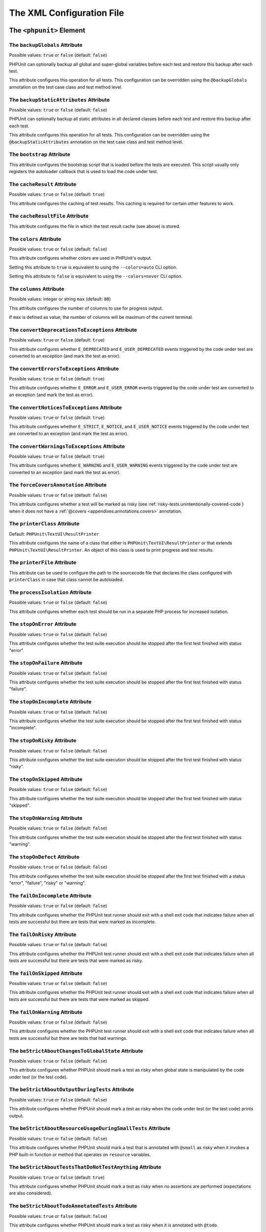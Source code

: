 

.. _appendixes.configuration:

==========================
The XML Configuration File
==========================

.. _appendixes.configuration.phpunit:

The ``<phpunit>`` Element
#########################

.. _appendixes.configuration.phpunit.backupGlobals:

The ``backupGlobals`` Attribute
-------------------------------

Possible values: ``true`` or ``false`` (default: ``false``)

PHPUnit can optionally backup all global and super-global variables before each test and restore this backup after each test.

This attribute configures this operation for all tests. This configuration can be overridden using the ``@backupGlobals`` annotation on the test case class and test method level.

.. _appendixes.configuration.phpunit.backupStaticAttributes:

The ``backupStaticAttributes`` Attribute
----------------------------------------

Possible values: ``true`` or ``false`` (default: ``false``)

PHPUnit can optionally backup all static attributes in all declared classes before each test and restore this backup after each test.

This attribute configures this operation for all tests. This configuration can be overridden using the ``@backupStaticAttributes`` annotation on the test case class and test method level.

.. _appendixes.configuration.phpunit.bootstrap:

The ``bootstrap`` Attribute
---------------------------

This attribute configures the bootstrap script that is loaded before the tests are executed. This script usually only registers the autoloader callback that is used to load the code under test.

.. _appendixes.configuration.phpunit.cacheResult:

The ``cacheResult`` Attribute
-----------------------------

Possible values: ``true`` or ``false`` (default: ``true``)

This attribute configures the caching of test results. This caching is required for certain other features to work.

.. _appendixes.configuration.phpunit.cacheResultFile:

The ``cacheResultFile`` Attribute
---------------------------------

This attribute configures the file in which the test result cache (see above) is stored.

.. _appendixes.configuration.phpunit.colors:

The ``colors`` Attribute
------------------------

Possible values: ``true`` or ``false`` (default: ``false``)

This attribute configures whether colors are used in PHPUnit's output.

Setting this attribute to ``true`` is equivalent to using the ``--colors=auto`` CLI option.

Setting this attribute to ``false`` is equivalent to using the ``--colors=never`` CLI option.

.. _appendixes.configuration.phpunit.columns:

The ``columns`` Attribute
-------------------------

Possible values: integer or string ``max`` (default: ``80``)

This attribute configures the number of columns to use for progress output.

If ``max`` is defined as value, the number of columns will be maximum of the current terminal.

.. _appendixes.configuration.phpunit.convertDeprecationsToExceptions:

The ``convertDeprecationsToExceptions`` Attribute
-------------------------------------------------

Possible values: ``true`` or ``false`` (default: ``true``)

This attribute configures whether ``E_DEPRECATED`` and ``E_USER_DEPRECATED`` events triggered by the code under test are converted to an exception (and mark the test as error).

.. _appendixes.configuration.phpunit.convertErrorsToExceptions:

The ``convertErrorsToExceptions`` Attribute
-------------------------------------------

Possible values: ``true`` or ``false`` (default: ``true``)

This attribute configures whether ``E_ERROR`` and ``E_USER_ERROR`` events triggered by the code under test are converted to an exception (and mark the test as error).

.. _appendixes.configuration.phpunit.convertNoticesToExceptions:

The ``convertNoticesToExceptions`` Attribute
--------------------------------------------

Possible values: ``true`` or ``false`` (default: ``true``)

This attribute configures whether ``E_STRICT``, ``E_NOTICE``, and ``E_USER_NOTICE`` events triggered by the code under test are converted to an exception (and mark the test as error).

.. _appendixes.configuration.phpunit.convertWarningsToExceptions:

The ``convertWarningsToExceptions`` Attribute
---------------------------------------------

Possible values: ``true`` or ``false`` (default: ``true``)

This attribute configures whether ``E_WARNING`` and ``E_USER_WARNING`` events triggered by the code under test are converted to an exception (and mark the test as error).

.. _appendixes.configuration.phpunit.forceCoversAnnotation:

The ``forceCoversAnnotation`` Attribute
---------------------------------------

Possible values: ``true`` or ``false`` (default: ``false``)

This attribute configures whether a test will be marked as risky (see :ref:`risky-tests.unintentionally-covered-code`) when it does not have a :ref:`@covers <appendixes.annotations.covers>` annotation.

.. _appendixes.configuration.phpunit.printerClass:

The ``printerClass`` Attribute
------------------------------

Default: ``PHPUnit\TextUI\ResultPrinter``

This attribute configures the name of a class that either is ``PHPUnit\TextUI\ResultPrinter`` or that extends ``PHPUnit\TextUI\ResultPrinter``. An object of this class is used to print progress and test results.

.. _appendixes.configuration.phpunit.printerFile:

The ``printerFile`` Attribute
-----------------------------

This attribute can be used to configure the path to the sourcecode file that declares the class configured with ``printerClass`` in case that class cannot be autoloaded.

.. _appendixes.configuration.phpunit.processIsolation:

The ``processIsolation`` Attribute
----------------------------------

Possible values: ``true`` or ``false`` (default: ``false``)

This attribute configures whether each test should be run in a separate PHP process for increased isolation.

.. _appendixes.configuration.phpunit.stopOnError:

The ``stopOnError`` Attribute
-----------------------------

Possible values: ``true`` or ``false`` (default: ``false``)

This attribute configures whether the test suite execution should be stopped after the first test finished with status "error".

.. _appendixes.configuration.phpunit.stopOnFailure:

The ``stopOnFailure`` Attribute
-------------------------------

Possible values: ``true`` or ``false`` (default: ``false``)

This attribute configures whether the test suite execution should be stopped after the first test finished with status "failure".

.. _appendixes.configuration.phpunit.stopOnIncomplete:

The ``stopOnIncomplete`` Attribute
----------------------------------

Possible values: ``true`` or ``false`` (default: ``false``)

This attribute configures whether the test suite execution should be stopped after the first test finished with status "incomplete".

.. _appendixes.configuration.phpunit.stopOnRisky:

The ``stopOnRisky`` Attribute
-----------------------------

Possible values: ``true`` or ``false`` (default: ``false``)

This attribute configures whether the test suite execution should be stopped after the first test finished with status "risky".

.. _appendixes.configuration.phpunit.stopOnSkipped:

The ``stopOnSkipped`` Attribute
-------------------------------

Possible values: ``true`` or ``false`` (default: ``false``)

This attribute configures whether the test suite execution should be stopped after the first test finished with status "skipped".

.. _appendixes.configuration.phpunit.stopOnWarning:

The ``stopOnWarning`` Attribute
-------------------------------

Possible values: ``true`` or ``false`` (default: ``false``)

This attribute configures whether the test suite execution should be stopped after the first test finished with status "warning".

.. _appendixes.configuration.phpunit.stopOnDefect:

The ``stopOnDefect`` Attribute
------------------------------

Possible values: ``true`` or ``false`` (default: ``false``)

This attribute configures whether the test suite execution should be stopped after the first test finished with a status "error", "failure", "risky" or "warning".

.. _appendixes.configuration.phpunit.failOnIncomplete:

The ``failOnIncomplete`` Attribute
-----------------------------

Possible values: ``true`` or ``false`` (default: ``false``)

This attribute configures whether the PHPUnit test runner should exit with a shell exit code that indicates failure when all tests are successful but there are tests that were marked as incomplete.

.. _appendixes.configuration.phpunit.failOnRisky:

The ``failOnRisky`` Attribute
-----------------------------

Possible values: ``true`` or ``false`` (default: ``false``)

This attribute configures whether the PHPUnit test runner should exit with a shell exit code that indicates failure when all tests are successful but there are tests that were marked as risky.

.. _appendixes.configuration.phpunit.failOnSkipped:

The ``failOnSkipped`` Attribute
-----------------------------

Possible values: ``true`` or ``false`` (default: ``false``)

This attribute configures whether the PHPUnit test runner should exit with a shell exit code that indicates failure when all tests are successful but there are tests that were marked as skipped.

.. _appendixes.configuration.phpunit.failOnWarning:

The ``failOnWarning`` Attribute
-------------------------------

Possible values: ``true`` or ``false`` (default: ``false``)

This attribute configures whether the PHPUnit test runner should exit with a shell exit code that indicates failure when all tests are successful but there are tests that had warnings.

.. _appendixes.configuration.phpunit.beStrictAboutChangesToGlobalState:

The ``beStrictAboutChangesToGlobalState`` Attribute
---------------------------------------------------

Possible values: ``true`` or ``false`` (default: ``false``)

This attribute configures whether PHPUnit should mark a test as risky when global state is manipulated by the code under test (or the test code).

.. _appendixes.configuration.phpunit.beStrictAboutOutputDuringTests:

The ``beStrictAboutOutputDuringTests`` Attribute
------------------------------------------------

Possible values: ``true`` or ``false`` (default: ``false``)

This attribute configures whether PHPUnit should mark a test as risky when the code under test (or the test code) prints output.

.. _appendixes.configuration.phpunit.beStrictAboutResourceUsageDuringSmallTests:

The ``beStrictAboutResourceUsageDuringSmallTests`` Attribute
------------------------------------------------------------

Possible values: ``true`` or ``false`` (default: ``false``)

This attribute configures whether PHPUnit should mark a test that is annotated with ``@small`` as risky when it invokes a PHP built-in function or method that operates on ``resource`` variables.

.. _appendixes.configuration.phpunit.beStrictAboutTestsThatDoNotTestAnything:

The ``beStrictAboutTestsThatDoNotTestAnything`` Attribute
---------------------------------------------------------

Possible values: ``true`` or ``false`` (default: ``true``)

This attribute configures whether PHPUnit should mark a test as risky when no assertions are performed (expectations are also considered).

.. _appendixes.configuration.phpunit.beStrictAboutTodoAnnotatedTests:

The ``beStrictAboutTodoAnnotatedTests`` Attribute
-------------------------------------------------

Possible values: ``true`` or ``false`` (default: ``false``)

This attribute configures whether PHPUnit should mark a test as risky when it is annotated with ``@todo``.

.. _appendixes.configuration.phpunit.beStrictAboutCoversAnnotation:

The ``beStrictAboutCoversAnnotation`` Attribute
-----------------------------------------------

Possible values: ``true`` or ``false`` (default: ``false``)

This attribute configures whether PHPUnit should mark a test as risky when it executes code that is not specified using ``@covers`` or ``@uses``.

.. _appendixes.configuration.phpunit.enforceTimeLimit:

The ``enforceTimeLimit`` Attribute
----------------------------------

Possible values: ``true`` or ``false`` (default: ``false``)

This attribute configures whether time limits should be enforced.

.. _appendixes.configuration.phpunit.defaultTimeLimit:

The ``defaultTimeLimit`` Attribute
----------------------------------

Possible values: integer (default: ``0``)

This attribute configures the default time limit (in seconds).

.. _appendixes.configuration.phpunit.timeoutForSmallTests:

The ``timeoutForSmallTests`` Attribute
--------------------------------------

Possible values: integer (default: ``1``)

This attribute configures the time limit for tests annotated with ``@small`` (in seconds).

.. _appendixes.configuration.phpunit.timeoutForMediumTests:

The ``timeoutForMediumTests`` Attribute
---------------------------------------

Possible values: integer (default: ``10``)

This attribute configures the time limit for tests annotated with ``@medium`` (in seconds).

.. _appendixes.configuration.phpunit.timeoutForLargeTests:

The ``timeoutForLargeTests`` Attribute
--------------------------------------

Possible values: integer (default: ``60``)

This attribute configures the time limit for tests annotated with ``@large`` (in seconds).

.. _appendixes.configuration.phpunit.testSuiteLoaderClass:

The ``testSuiteLoaderClass`` Attribute
--------------------------------------

Default: ``PHPUnit\Runner\StandardTestSuiteLoader``

This attribute configures the name of a class that implements the ``PHPUnit\Runner\TestSuiteLoader`` interface. An object of this class is used to load the test suite.

.. _appendixes.configuration.phpunit.testSuiteLoaderFile:

The ``testSuiteLoaderFile`` Attribute
-------------------------------------

This attribute can be used to configure the path to the sourcecode file that declares the class configured with ``testSuiteLoaderClass`` in case that class cannot be autoloaded.

.. _appendixes.configuration.phpunit.defaultTestSuite:

The ``defaultTestSuite`` Attribute
----------------------------------

This attribute configures the name of the default test suite.

.. _appendixes.configuration.phpunit.verbose:

The ``verbose`` Attribute
-------------------------

Possible values: ``true`` or ``false`` (default: ``false``)

This attribute configures whether more verbose output should be printed.

.. _appendixes.configuration.phpunit.stderr:

The ``stderr`` Attribute
------------------------

Possible values: ``true`` or ``false`` (default: ``false``)

This attribute configures whether PHPUnit should print its output to ``stderr`` instead of ``stdout``.

.. _appendixes.configuration.phpunit.reverseDefectList:

The ``reverseDefectList`` Attribute
-----------------------------------

Possible values: ``true`` or ``false`` (default: ``false``)

This attribute configures whether tests that are not successful should be printed in reverse order.

.. _appendixes.configuration.phpunit.registerMockObjectsFromTestArgumentsRecursively:

The ``registerMockObjectsFromTestArgumentsRecursively`` Attribute
-----------------------------------------------------------------

Possible values: ``true`` or ``false`` (default: ``false``)

This attribute configures whether arrays and object graphs that are passed from one test to another using the ``@depends`` annotation should be recursively scanned for mock objects.

.. _appendixes.configuration.phpunit.extensionsDirectory:

The ``extensionsDirectory`` Attribute
-------------------------------------

When ``phpunit.phar`` is used then this attribute may be used to configure a directory from which all ``*.phar`` files will be loaded as extensions for the PHPUnit test runner.

.. _appendixes.configuration.phpunit.executionOrder:

The ``executionOrder`` Attribute
--------------------------------

Possible values: ``default``, ``defects``, ``depends``, ``no-depends``, ``duration``, ``random``, ``reverse``, ``size``

Using multiple values is possible. These need to be separated by ``,``.

This attribute configures the order in which tests are executed.

.. _appendixes.configuration.phpunit.resolveDependencies:

The ``resolveDependencies`` Attribute
-------------------------------------

Possible values: ``true`` or ``false`` (default: ``true``)

This attribute configures whether dependencies between tests (expressed using the ``@depends`` annotation) should be resolved.

.. _appendixes.configuration.phpunit.testdox:

The ``testdox`` Attribute
-------------------------

Possible values: ``true`` or ``false`` (default: ``false``)

This attribute configures whether the output should be printed in TestDox format.

The ``noInteraction`` Attribute
-------------------------------

Possible values: ``true`` or ``false`` (default: ``false``)

This attribute configures whether progress should be animated when TestDox format is used, for instance.

.. _appendixes.configuration.testsuites:

The ``<testsuites>`` Element
############################

Parent element: ``<phpunit>``

This element is the root for one or more ``<testsuite>`` elements that are used to configure the tests that are to be executed.

.. _appendixes.configuration.testsuites.testsuite:

The ``<testsuite>`` Element
---------------------------

Parent element: ``<testsuites>``

A ``<testsuite>`` element must have a ``name`` attribute and may have one or more ``<directory>`` and/or ``<file>`` child elements that configure directories and/or files, respectively, that should be searched for tests.

.. code-block:: xml

    <testsuites>
      <testsuite name="unit">
        <directory>tests/unit</directory>
      </testsuite>

      <testsuite name="integration">
        <directory>tests/integration</directory>
      </testsuite>

      <testsuite name="edge-to-edge">
        <directory>tests/edge-to-edge</directory>
      </testsuite>
    </testsuites>

Using the ``phpVersion`` and ``phpVersionOperator`` attributes, a required PHP version can be specified:

.. code-block:: xml

    <testsuites>
      <testsuite name="unit">
        <directory phpVersion="8.0.0" phpVersionOperator=">=">tests/unit</directory>
      </testsuite>
    </testsuites>

In the example above, the tests from the ``tests/unit`` directory are only added to the test suite if the PHP version is at least 8.0.0. The ``phpVersionOperator`` attribute is optional and defaults to ``>=``.

.. _appendixes.configuration.coverage:

The ``<coverage>`` Element
##########################

Parent element: ``<phpunit>``

The ``<coverage>`` element and its children can be used to configure code coverage:

.. code-block:: xml

    <coverage cacheDirectory="/path/to/directory"
              includeUncoveredFiles="true"
              processUncoveredFiles="true"
              pathCoverage="false"
              ignoreDeprecatedCodeUnits="true"
              disableCodeCoverageIgnore="true">
        <!-- ... -->
    </coverage>

The ``cacheDirectory`` Attribute
--------------------------------

Possible values: string

When code coverage data is collected and processed, static code analysis is performed to improve reasoning about the covered code. This is an expensive operation, whose result can be cached. When the ``cacheDirectory`` attribute is set, static analysis results will be cached in the specified directory.

The ``includeUncoveredFiles`` Attribute
---------------------------------------

Possible values: ``true`` or ``false`` (default: ``true``)

When set to ``true``, all sourcecode files that are configured to be considered for code coverage analysis will be included in the code coverage report(s). This includes sourcecode files that are not executed while the tests are running.

The ``processUncoveredFiles`` Attribute
---------------------------------------

Possible values: ``true`` or ``false`` (default: ``false``)

When set to ``true``, all sourcecode files that are configured to be considered for code coverage analysis will be processed. This includes sourcecode files that are not executed while the tests are running.

The ``ignoreDeprecatedCodeUnits`` Attribute
-------------------------------------------

Possible values: ``true`` or ``false`` (default: ``false``)

This attribute configures whether code units annotated with ``@deprecated`` should be ignored from code coverage.

The ``pathCoverage`` Attribute
------------------------------

Possible values: ``true`` or ``false`` (default: ``false``)

When set to ``false``, only line coverage data will be collected, processed, and reported.

When set to ``true``, line coverage, branch coverage, and path coverage data will be collected, processed, and reported. This requires a code coverage driver that supports path coverage. Path Coverage is currently only implemented by Xdebug.

The ``disableCodeCoverageIgnore`` Attribute
-------------------------------------------

Possible values: ``true`` or ``false`` (default: ``false``)

This attribute configures whether the ``@codeCoverageIgnore*`` annotations should be ignored.

.. _appendixes.configuration.coverage.include:

The ``<include>`` Element
-------------------------

Parent element: ``<coverage>``

Configures a set of files to be included in code coverage report(s).

.. code-block:: xml

    <include>
        <directory suffix=".php">src</directory>
    </include>

The example shown above instructs PHPUnit to include all sourcecode files with ``.php`` suffix in the ``src`` directory and its sub-directories in the code coverage report(s).


.. _appendixes.configuration.coverage.exclude:

The ``<exclude>`` Element
-------------------------

Parent element: ``<coverage>``

Configures a set of files to be excluded from code coverage report(s).

.. code-block:: xml

    <include>
        <directory suffix=".php">src</directory>
    </include>

    <exclude>
        <directory suffix=".php">src/generated</directory>
        <file>src/autoload.php</file>
    </exclude>

The example shown above instructs PHPUnit to include all sourcecode files with ``.php`` suffix in the ``src`` directory and its sub-directories in the code coverage report but exclude all files with ``.php`` suffix in the ``src/generated`` directory and its sub-directories as well as the ``src/autoload.php`` file from the code coverage report(s).


.. _appendixes.configuration.coverage.directory:

The ``<directory>`` Element
---------------------------

Parent elements: ``<include>``, ``<exclude>``

Configures a directory and its sub-directories for inclusion in or exclusion from code coverage report(s).

The ``prefix`` Attribute
************************

Possible values: string

Configures a prefix-based filter that is applied to the names of files in the directory and its sub-directories.

The ``suffix`` Attribute
************************

Possible values: string (default: ``'.php'``)

Configures a suffix-based filter that is applied to the names of files in the directory and its sub-directories.

The ``phpVersion`` Attribute
****************************

Possible values: string

Configures a filter based on the version of the PHP runtime that is used to run the current PHPUnit process.

The ``phpVersionOperator`` Attribute
************************************

Possible values: ``'<'``, ``'lt'``, ``'<='``, ``'le'``, ``'>'``, ``'gt'``, ``'>='``, ``'ge'``, ``'=='``, ``'='``, ``'eq'``, ``'!='``, ``'<>'``, ``'ne'`` (default: ``'>='``)

Configures the comparison operator to be used with ``version_compare()`` for the filter based on the version of the PHP runtime that is used to run the current PHPUnit process.


.. _appendixes.configuration.coverage.file:

The ``<file>`` Element
----------------------

Parent elements: ``<include>``, ``<exclude>``

Configures a file for inclusion in or exclusion from code coverage report(s).


.. _appendixes.configuration.coverage.report:

The ``<report>`` Element
------------------------

Parent element: ``<coverage>``

Configures the code coverage reports to be generated.

.. code-block:: xml

    <report>
        <clover outputFile="clover.xml"/>
        <crap4j outputFile="crap4j.xml" threshold="50"/>
        <html outputDirectory="html-coverage" lowUpperBound="50" highLowerBound="90"/>
        <php outputFile="coverage.php"/>
        <text outputFile="coverage.txt" showUncoveredFiles="false" showOnlySummary="true"/>
        <xml outputDirectory="xml-coverage"/>
    </report>


.. _appendixes.configuration.coverage.report.clover:

The ``<clover>`` Element
************************

Parent element: ``<report>``

Configures a code coverage report in Clover XML format.

The ``outputFile`` Attribute
++++++++++++++++++++++++++++

Possible values: string

The file to which the Clover XML report is written.


.. _appendixes.configuration.coverage.report.crap4j:

The ``<crap4j>`` Element
************************

Parent element: ``<report>``

Configures a code coverage report in Crap4J XML format.

The ``outputFile`` Attribute
++++++++++++++++++++++++++++

Possible values: string

The file to which the Crap4J XML report is written.

The ``threshold`` Attribute
+++++++++++++++++++++++++++

Possible values: integer (default: ``50``)


.. _appendixes.configuration.coverage.report.html:

The ``<html>`` Element
**********************

Parent element: ``<report>``

Configures a code coverage report in HTML format.

The ``outputDirectory`` Attribute
+++++++++++++++++++++++++++++++++

The directory to which the HTML report is written.

The ``lowUpperBound`` Attribute
+++++++++++++++++++++++++++++++

Possible values: integer (default: ``50``)

The upper bound of what should be considered "low coverage".

The ``highLowerBound`` Attribute
++++++++++++++++++++++++++++++++

Possible values: integer (default: ``90``)

The lower bound of what should be considered "high coverage".


.. _appendixes.configuration.coverage.report.php:

The ``<php>`` Element
*********************

Parent element: ``<report>``

Configures a code coverage report in PHP format.

The ``outputFile`` Attribute
++++++++++++++++++++++++++++

Possible values: string

The file to which the PHP report is written.


.. _appendixes.configuration.coverage.report.text:

The ``<text>`` Element
**********************

Parent element: ``<report>``

Configures a code coverage report in text format.

The ``outputFile`` Attribute
++++++++++++++++++++++++++++

Possible values: string

The file to which the text report is written.

The ``showUncoveredFiles`` Attribute
++++++++++++++++++++++++++++++++++++

Possible values: ``true`` or ``false`` (default: ``false``)

The ``showOnlySummary`` Attribute
+++++++++++++++++++++++++++++++++

Possible values: ``true`` or ``false`` (default: ``false``)


.. _appendixes.configuration.coverage.report.xml:

The ``<xml>`` Element
*********************

Parent element: ``<report>``

Configures a code coverage report in PHPUnit XML format.

The ``outputDirectory`` Attribute
+++++++++++++++++++++++++++++++++

Possible values: string

The directory to which the PHPUnit XML report is written.


.. _appendixes.configuration.logging:

The ``<logging>`` Element
#########################

Parent element: ``<phpunit>``

The ``<logging>`` element and its children can be used to configure the logging of the test execution.

.. code-block:: xml

    <logging>
        <junit outputFile="junit.xml"/>
        <teamcity outputFile="teamcity.txt"/>
        <testdoxHtml outputFile="testdox.html"/>
        <testdoxText outputFile="testdox.txt"/>
        <testdoxXml outputFile="testdox.xml"/>
        <text outputFile="logfile.txt"/>
    </logging>


.. _appendixes.configuration.logging.junit:

The ``<junit>`` Element
-----------------------

Parent element: ``<logging>``

Configures a test result logfile in JUnit XML format.

The ``outputFile`` Attribute
****************************

Possible values: string

The file to which the test result logfile in JUnit XML format is written.


.. _appendixes.configuration.logging.teamcity:

The ``<teamcity>`` Element
--------------------------

Parent element: ``<logging>``

Configures a test result logfile in TeamCity format.

The ``outputFile`` Attribute
****************************

Possible values: string

The file to which the test result logfile in TeamCity format is written.


.. _appendixes.configuration.logging.testdoxHtml:

The ``<testdoxHtml>`` Element
-----------------------------

Parent element: ``<logging>``

Configures a test result logfile in TestDox HTML format.

The ``outputFile`` Attribute
****************************

Possible values: string

The file to which the test result logfile in TestDox HTML format is written.


.. _appendixes.configuration.logging.testdoxText:

The ``<testdoxText>`` Element
-----------------------------

Parent element: ``<logging>``

Configures a test result logfile in TestDox text format.

The ``outputFile`` Attribute
****************************

Possible values: string

The file to which the test result logfile in TestDox text format is written.


.. _appendixes.configuration.logging.testdoxXml:

The ``<testdoxXml>`` Element
----------------------------

Parent element: ``<logging>``

Configures a test result logfile in TestDox XML format.

The ``outputFile`` Attribute
****************************

Possible values: string

The file to which the test result logfile in TestDox XML format is written.


.. _appendixes.configuration.logging.text:

The ``<text>`` Element
----------------------

Parent element: ``<logging>``

Configures a test result logfile in text format.

The ``outputFile`` Attribute
****************************

Possible values: string

The file to which the test result logfile in text format is written.


.. _appendixes.configuration.groups:

The ``<groups>`` Element
########################

Parent element: ``<phpunit>``

The ``<groups>`` element and its ``<include>``, ``<exclude>``, and ``<group>`` children can be used to select groups of tests marked with the ``@group`` annotation (documented in :ref:`appendixes.annotations.group`) that should (not) be run:

.. code-block:: xml

    <groups>
      <include>
        <group>name</group>
      </include>
      <exclude>
        <group>name</group>
      </exclude>
    </groups>

The example shown above is equivalent to invoking the PHPUnit test runner with ``--group name --exclude-group name``.

.. _appendixes.configuration.testdoxGroups:

The ``<testdoxGroups>`` Element
###############################

Parent element: ``<phpunit>``

... TBD ...

.. _appendixes.configuration.listeners:

The ``<listeners>`` Element
###########################

Parent element: ``<phpunit>``

The ``<listeners>`` element and its ``<listener>`` children can be used to attach additional test listeners to the test execution.

.. _appendixes.configuration.listeners.listener:

The ``<listener>`` Element
--------------------------

Parent element: ``<listeners>``

.. code-block:: xml

    <listeners>
      <listener class="MyListener" file="/optional/path/to/MyListener.php">
        <arguments>
          <array>
            <element key="0">
              <string>Sebastian</string>
            </element>
          </array>
          <integer>22</integer>
          <string>April</string>
          <double>19.78</double>
          <null/>
          <object class="stdClass"/>
        </arguments>
      </listener>
    </listeners>

The XML configuration above corresponds to attaching the
``$listener`` object (see below) to the test execution:

.. code-block:: php

    $listener = new MyListener(
        ['Sebastian'],
        22,
        'April',
        19.78,
        null,
        new stdClass
    );

.. admonition:: Note

    Please note that the ``PHPUnit\Framework\TestListener`` interface is
    deprecated and will be removed in the future. TestRunner extensions
    should be used instead of test listeners.

.. _appendixes.configuration.extensions:

The ``<extensions>`` Element
############################

Parent element: ``<phpunit>``

The ``<extensions>`` element and its ``<extension>`` children can be used to register test runner extensions.

.. _appendixes.configuration.extensions.extension:

The ``<extension>`` Element
---------------------------

Parent element: ``<extensions>``

.. code-block:: xml

    <extensions>
        <extension class="Vendor\MyExtension"/>
    </extensions>

.. _appendixes.configuration.extensions.extension.arguments:

The ``<arguments>`` Element
***************************

Parent element: ``<extension>``

The ``<arguments>`` element can be used to configure a single ``<extension>``.

Accepts a list of elements of types, which are then used to configure individual
extensions. The arguments are passed to the extension class' ``__constructor``
method in the order they are defined in the configuration.

Available types:

- ``<boolean>``
- ``<integer>``
- ``<string>``
- ``<double>`` (float)
- ``<array>``
- ``<object>``

.. code-block:: xml

    <extension class="Vendor\MyExtension">
        <arguments>
            <integer>1</integer>
            <integer>2</integer>
            <integer>3</integer>
            <string>hello world</string>
            <boolean>true</boolean>
            <double>1.23</double>
            <array>
                <element index="0">
                    <string>value1</string>
                </element>
                <element index="1">
                    <string>value2</string>
                </element>
            </array>
            <object class="Vendor\MyPhpClass">
                <string>constructor arg 1</string>
                <string>constructor arg 2</string>
            </object>
        </arguments>
    </extension>


.. _appendixes.configuration.php:

The ``<php>`` Element
#####################

Parent element: ``<phpunit>``

The ``<php>`` element and its children can be used to configure PHP settings, constants, and global variables. It can also be used to prepend the ``include_path``.

.. _appendixes.configuration.php.includePath:

The ``<includePath>`` Element
-----------------------------

Parent element: ``<php>``

This element can be used to prepend a path to the ``include_path``.

.. _appendixes.configuration.php.ini:

The ``<ini>`` Element
---------------------

Parent element: ``<php>``

This element can be used to set a PHP configuration setting.

.. code-block:: xml

    <php>
      <ini name="foo" value="bar"/>
    </php>

The XML configuration above corresponds to the following PHP code:

.. code-block:: php

    ini_set('foo', 'bar');

.. _appendixes.configuration.php.const:

The ``<const>`` Element
-----------------------

Parent element: ``<php>``

This element can be used to set a global constant.

.. code-block:: xml

    <php>
      <const name="foo" value="bar"/>
    </php>

The XML configuration above corresponds to the following PHP code:

.. code-block:: php

    define('foo', 'bar');

.. _appendixes.configuration.php.var:

The ``<var>`` Element
---------------------

Parent element: ``<php>``

This element can be used to set a global variable.

.. code-block:: xml

    <php>
      <var name="foo" value="bar"/>
    </php>

The XML configuration above corresponds to the following PHP code:

.. code-block:: php

    $GLOBALS['foo'] = 'bar';

.. _appendixes.configuration.php.env:

The ``<env>`` Element
---------------------

Parent element: ``<php>``

This element can be used to set a value in the super-global array ``$_ENV``.

.. code-block:: xml

    <php>
      <env name="foo" value="bar"/>
    </php>

The XML configuration above corresponds to the following PHP code:

.. code-block:: php

    $_ENV['foo'] = 'bar';

By default, environment variables are not overwritten if they exist already.
To force overwriting existing variables, use the ``force`` attribute:

.. code-block:: xml

    <php>
      <env name="foo" value="bar" force="true"/>
    </php>

.. _appendixes.configuration.php.get:

The ``<get>`` Element
---------------------

Parent element: ``<php>``

This element can be used to set a value in the super-global array ``$_GET``.

.. code-block:: xml

    <php>
      <get name="foo" value="bar"/>
    </php>

The XML configuration above corresponds to the following PHP code:

.. code-block:: php

    $_GET['foo'] = 'bar';

.. _appendixes.configuration.php.post:

The ``<post>`` Element
----------------------

Parent element: ``<php>``

This element can be used to set a value in the super-global array ``$_POST``.

.. code-block:: xml

    <php>
      <post name="foo" value="bar"/>
    </php>

The XML configuration above corresponds to the following PHP code:

.. code-block:: php

    $_POST['foo'] = 'bar';

.. _appendixes.configuration.php.cookie:

The ``<cookie>`` Element
------------------------

Parent element: ``<php>``

This element can be used to set a value in the super-global array ``$_COOKIE``.

.. code-block:: xml

    <php>
      <cookie name="foo" value="bar"/>
    </php>

The XML configuration above corresponds to the following PHP code:

.. code-block:: php

    $_COOKIE['foo'] = 'bar';

.. _appendixes.configuration.php.server:

The ``<server>`` Element
------------------------

Parent element: ``<php>``

This element can be used to set a value in the super-global array ``$_SERVER``.

.. code-block:: xml

    <php>
      <server name="foo" value="bar"/>
    </php>

The XML configuration above corresponds to the following PHP code:

.. code-block:: php

    $_SERVER['foo'] = 'bar';

.. _appendixes.configuration.php.files:

The ``<files>`` Element
-----------------------

Parent element: ``<php>``

This element can be used to set a value in the super-global array ``$_FILES``.

.. code-block:: xml

    <php>
      <files name="foo" value="bar"/>
    </php>

The XML configuration above corresponds to the following PHP code:

.. code-block:: php

    $_FILES['foo'] = 'bar';

.. _appendixes.configuration.php.request:

The ``<request>`` Element
-------------------------

Parent element: ``<php>``

This element can be used to set a value in the super-global array ``$_REQUEST``.

.. code-block:: xml

    <php>
      <request name="foo" value="bar"/>
    </php>

The XML configuration above corresponds to the following PHP code:

.. code-block:: php

    $_REQUEST['foo'] = 'bar';

